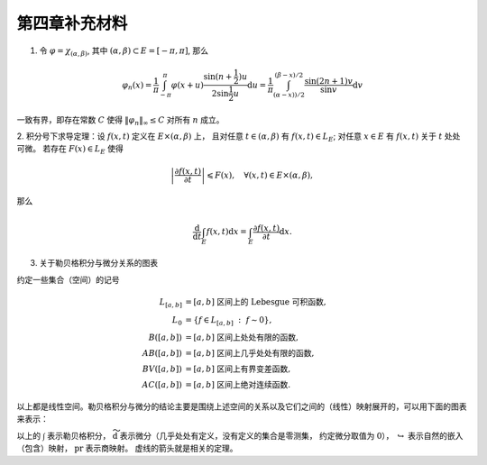 第四章补充材料
^^^^^^^^^^^^^^^^^^^^^^^^^

.. _dirichlet-kernel-uniformly-bounded:

1. 令 :math:`\varphi = \chi_{(\alpha, \beta)}`, 其中 :math:`(\alpha, \beta) \subset E = [-\pi, \pi]`, 那么

.. math::

    \varphi_n (x) = \dfrac{1}{\pi} \int_{-\pi}^{\pi} \varphi(x + u) \dfrac{\sin(n + \frac{1}{2})u}{2 \sin \frac{1}{2}u} \mathrm{d}u = \dfrac{1}{\pi} \int_{(\alpha-x))/2}^{(\beta-x)/2} \dfrac{\sin(2n+1)v}{\sin v} \mathrm{d}v

一致有界，即存在常数 :math:`C` 使得 :math:`\|\varphi_n\|_{\infty} \leq C` 对所有 :math:`n` 成立。

.. proof:proof::

    由对称性，只需要考虑 :math:`0 \leqslant \alpha - x \leqslant \beta - x \leqslant \pi` 的情况。此时，
    被积函数 :math:`\dfrac{\sin(2n+1)v}{\sin v}` 的分母在被积区间 :math:`\left(\dfrac{\alpha-x}{2}, \dfrac{\beta-x}{2}\right)` 上非负，
    且单调递增。有一个重要的观察是，令区间 :math:`I_k = \left[ \dfrac{k-1}{2n+1}\pi, \dfrac{k}{2n+1}\pi \right]`,
    那么在相邻的区间 :math:`I_k` 和 :math:`I_{k+1}` 上有

    .. math::

        \left\lvert \int_{I_k} \dfrac{\sin(2n+1)v}{\sin v} \mathrm{d}v \right\rvert > \left\lvert \int_{I_{k+1}} \dfrac{\sin(2n+1)v}{\sin v} \mathrm{d}v \right\rvert,

    但积分值的符号相反， :math:`k` 为奇数时为正， :math:`k` 为偶数时为负。那么令

    .. math::

        k_{\alpha} & = \min \{ k \ :\ \dfrac{k}{2n+1} \geqslant \dfrac{\alpha-x}{2} \}, \\
        k_{\alpha, 0} & = \min \{ k \ :\ k \geqslant k_{\alpha}, \text{ 且 } k \text{为偶数} \}, \\
        k_{\alpha, 1} & = \min \{ k \ :\ k \geqslant k_{\alpha}, \text{ 且 } k \text{为奇数} \}, \\
        k_{\beta} & = \max \{ k \ :\ \dfrac{k}{2n+1} \leqslant \dfrac{\beta-x}{2} \}, \\
        k_{\beta, 0} & = \max \{ k \ :\ k \leqslant k_{\beta}, \text{ 且 } k \text{为偶数} \}, \\
        k_{\beta, 1} & = \max \{ k \ :\ k \leqslant k_{\beta}, \text{ 且 } k \text{为奇数} \}

    有

    .. math::

        \varphi_n(x) & = \dfrac{1}{\pi} \left( \int_{(\alpha-x)/2}^{\pi k_{\alpha, 1}/(2n+1)} + \left( \int_{I_{k_{\alpha, 1}}} + \int_{I_{k_{\alpha, 1} + 1}} \right) + \cdots + \int_{\pi k_{\beta, 1}/(2n+1)}^{(\beta-x)/2} \right) \dfrac{\sin(2n+1)v}{\sin v} \mathrm{d}v \\
        & \geqslant \dfrac{1}{\pi} \left( \int_{(\alpha-x)/2}^{\pi k_{\alpha, 1}/(2n+1)} + \int_{\pi k_{\beta, 1}/(2n+1)}^{(\beta-x)/2} \right) \dfrac{\sin(2n+1)v}{\sin v} \mathrm{d}v,

    同时

    .. math::

        \varphi_n(x) & = \dfrac{1}{\pi} \left( \int_{(\alpha-x)/2}^{\pi k_{\alpha, 0}/(2n+1)} + \left( \int_{I_{k_{\alpha, 0}}} + \int_{I_{k_{\alpha, 0} + 1}} \right) + \cdots + \int_{\pi k_{\beta, 0}/(2n+1)}^{(\beta-x)/2} \right) \dfrac{\sin(2n+1)v}{\sin v} \mathrm{d}v \\
        & \leqslant \dfrac{1}{\pi} \left( \int_{(\alpha-x)/2}^{\pi k_{\alpha, 0}/(2n+1)} + \int_{\pi k_{\beta, 0}/(2n+1)}^{(\beta-x)/2} \right) \dfrac{\sin(2n+1)v}{\sin v} \mathrm{d}v.

    总之，有

    .. math::

        \lvert \varphi_n (x) \rvert \leqslant 2 \cdot \dfrac{1}{\pi} \cdot \max\limits_k \int_{I_k} \left\lvert \dfrac{\sin(2n+1)v}{\sin v} \right\rvert \mathrm{d}v = \dfrac{2}{\pi} \cdot \int_{I_1} \dfrac{\sin(2n+1)v}{\sin v} \mathrm{d}v = \dfrac{2}{\pi} \cdot \int_0^{\frac{\pi}{2n+1}} \dfrac{\sin(2n+1)v}{\sin v} \mathrm{d}v.

    我们知道 :math:`\dfrac{\sin(2n+1)v}{\sin v} = 1 + 2 \sum\limits_{k=1}^n \cos(2kv)`, 其导数为 :math:`-2 \sum\limits_{k=1}^n 2k \sin(2kv)`, 在 :math:`[0, \pi/(2n+1)]` 恒负，因此 :math:`\dfrac{\sin(2n+1)v}{\sin v}` 在 :math:`[0, \pi/(2n+1)]` 上单调递减，
    于是有

    .. math::

        \lvert \varphi_n (x) \rvert \leqslant \dfrac{2}{\pi} \cdot \int_0^{\frac{\pi}{2n+1}} \dfrac{\sin(2n+1)v}{\sin v} \mathrm{d}v \leqslant \dfrac{2}{\pi} \cdot \int_0^{\frac{\pi}{2n+1}} (2n+1) \mathrm{d}v = \dfrac{2}{\pi} \cdot \dfrac{\pi}{2n+1} \cdot (2n+1) = 2.

    这样就证明了 :math:`\varphi_n` 一致有界。

    .. note::

        Dirichlet 核 :math:`\dfrac{\sin\frac{2n+1}{2}v}{\sin\frac{1}{2}v}` 的图像如下所示：

        .. image:: ../_static/images/Dirichlet_kernels.svg
            :align: center
            :width: 80%

        以上图片来自 `Wikipedia <https://en.wikipedia.org/wiki/Dirichlet_kernel>`_.

.. _thm-differentiation-under-integral-sign:

2. 积分号下求导定理：设 :math:`f(x, t)` 定义在 :math:`E \times (\alpha, \beta)` 上，
且对任意 :math:`t \in (\alpha, \beta)` 有 :math:`f(x, t) \in L_E`; 对任意 :math:`x \in E` 有 :math:`f(x, t)` 关于 :math:`t` 处处可微。
若存在 :math:`F(x) \in L_E` 使得

.. math::

    \left\lvert \dfrac{\partial f(x, t)}{\partial t} \right\rvert \leqslant F(x), \quad \forall (x, t) \in E \times (\alpha, \beta),

那么

.. math::

    \dfrac{\mathrm{d}}{\mathrm{d}t} \int_E f(x, t) \mathrm{d}x = \int_E \dfrac{\partial f(x, t)}{\partial t} \mathrm{d}x.

.. proof:proof::

    由微分中值定理，有

    .. math::

        \dfrac{\mathrm{d}}{\mathrm{d}t} \int_E f(x, t) \mathrm{d}x & = \lim\limits_{h \to 0} \dfrac{1}{h} \int_E \left( f(x, t+h) - f(x, t) \right) \mathrm{d}x \\
        & = \lim\limits_{h \to 0} \dfrac{1}{h} \int_E \left( \dfrac{\partial}{\partial t} f(x, t + \theta(h) h) \right) \cdot h \mathrm{d}x \\
        & = \lim\limits_{h \to 0} \int_E \dfrac{\partial}{\partial t} f(x, t + \theta(h) h) \mathrm{d}x, \quad \theta(h) \in (0, 1).

    那么 :math:`\left\{ g_h(x) := \dfrac{\partial}{\partial t} f(x, t + \theta(h) h) \right\}_{h \in (0, 1)}` 构成一个可测函数族，
    且满足 :math:`g_h(x) \leqslant F(x) \in L_E`, :math:`0` 为 指标集 :math:`(0, 1)` 的聚点，由 Lebesgue 控制收敛定理，有

    .. math::

        \dfrac{\mathrm{d}}{\mathrm{d}t} \int_E f(x, t) \mathrm{d}x & = \lim\limits_{h \to 0} \int_E \dfrac{\partial}{\partial t} f(x, t + \theta(h) h) \mathrm{d}x \\
        & = \int_E \lim\limits_{h \to 0} \dfrac{\partial}{\partial t} f(x, t + \theta(h) h) \mathrm{d}x \\
        & = \int_E \dfrac{\partial}{\partial t} f(x, t) \mathrm{d}x.

.. _diagram-of-lebesgue-integral-and-differential:

3. 关于勒贝格积分与微分关系的图表

约定一些集合（空间）的记号

.. math::

    L_{[a, b]} & = [a, b] \text{ 区间上的 Lebesgue 可积函数}, \\
    L_0 & = \{ f \in L_{[a, b]} ~:~ f \sim 0\}, \\
    B([a, b]) & = [a, b] \text{ 区间上处处有限的函数}, \\
    AB([a, b]) & = [a, b] \text{ 区间上几乎处处有限的函数}, \\
    BV([a, b]) & = [a, b] \text{ 区间上有界变差函数}, \\
    AC([a, b]) & = [a, b] \text{ 区间上绝对连续函数}.

以上都是线性空间。勒贝格积分与微分的结论主要是围绕上述空间的关系以及它们之间的（线性）映射展开的，可以用下面的图表来表示：

.. tikz::
    :align: center
    :xscale: 80
    :libs: arrows.meta,positioning,calc,cd

    \node (L0) at (0, 0) {$L_0$};
    \node (L) at (2, 0) {$L_{[a, b]}$};
    \draw[arrows={- Classical TikZ Rightarrow[]}] ([xshift=2ex,yshift=1ex] L0) arc (90:270:0.5ex) -- (L);

    \node (B) at (5, 0) {$B([a, b])$};
    \draw[arrows={- Classical TikZ Rightarrow[]}] (L) -- (B) node[midway,above] {$\int$};

    \node (BV) at (5, -2) {$BV([a, b])$};
    \draw[arrows={- Classical TikZ Rightarrow[]}] ([xshift=-1ex,yshift=2ex] BV) arc (180:360:0.5ex) -- (B);
    \draw[arrows={- Classical TikZ Rightarrow[]}, dashed] (L) -- (BV) node[midway,right] {$\int$};

    \node (AC) at (5, -4) {$AC([a, b])$};
    \draw[arrows={- Classical TikZ Rightarrow[]}, dashed] ([xshift=-1ex,yshift=2ex] AC) arc (180:360:0.5ex) -- (BV);
    \draw[arrows={- Classical TikZ Rightarrow[]}, dashed] (L) -- ([xshift=-4ex] AC.north) node[midway,right] {$\int$};

    \node (p1) at (2, -4) {$L_{[a, b]} / L_0$};
    \draw[arrows={- Classical TikZ Rightarrow[sep] Classical TikZ Rightarrow[]}] (L) -- (p1) node[midway,left] {$\operatorname{pr}$};
    \draw[arrows={- Classical TikZ Rightarrow[]}, dashed] (p1) -- (AC) node[midway,above] {$\int$};

    \node (AB) at (8, -2) {$AB([a, b])$};
    \draw[arrows={- Classical TikZ Rightarrow[]}, dashed] (BV) -- (AB) node[midway,above] {$\widetilde{\mathrm{d}}$};

    \node (L_again) at (8, -4) {$L_{[a, b]}$};
    \draw[arrows={- Classical TikZ Rightarrow[]}] ([xshift=-1ex,yshift=2ex] L_again) arc (180:360:0.5ex) -- (AB);
    \draw[arrows={- Classical TikZ Rightarrow[]}, dashed] (AC) -- (L_again) node[midway,above] {$\widetilde{\mathrm{d}}$};

    \node (p2) at (11, -4) {$L_{[a, b]} / L_0$};
    \draw[arrows={- Classical TikZ Rightarrow[]}] (L_again) -- (p2) node[midway,above] {$\operatorname{pr}$};
    \draw[arrows={- Classical TikZ Rightarrow[]}, dashed, bend right] (p1) to node[midway,below] {$\operatorname{pr}~\circ~\widetilde{\mathrm{d}}~\circ~\int = \operatorname{id}$} (p2);

以上的 :math:`\int` 表示勒贝格积分， :math:`\widetilde{\mathrm{d}}` 表示微分（几乎处处有定义，没有定义的集合是零测集，
约定微分取值为 :math:`0`）， :math:`\hookrightarrow` 表示自然的嵌入（包含）映射， :math:`\operatorname{pr}` 表示商映射。
虚线的箭头就是相关的定理。
